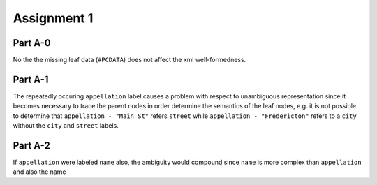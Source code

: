 Assignment 1
==================

Part A-0
----------
.. todo:: 
  
  Do the missing leaf data for passengers cause any 
  (XML-level) issue?

No the the missing leaf data (``#PCDATA``) does not affect the xml
well-formedness.

Part A-1
----------

.. todo::

  Does the repeatedly occurring appellation label cause a problem with 
  respect to the unambiguous representation of all parts of the taxi-ride 
  information? 
  Hint: Is it even necessary to check whether every leaf of the tree - 
  ordered  from 37 to 12.50 - is uniquely denoted by the "path name" 
  of node labels leading to it from the taxi-ride root? What about any 
  other repeatedly occurring label?

The repeatedly occuring ``appellation`` label causes a problem with respect
to unambiguous representation since it becomes necessary to trace the 
parent nodes in order determine the semantics of the leaf nodes, e.g.
it is not possible to determine that ``appellation - "Main St"`` refers 
``street`` while ``appellation - "Fredericton"`` refers to a ``city``
without the ``city`` and ``street`` labels.

Part A-2
---------

.. todo::

  What if the nodes labeled 'appellation' would have been labeled 'name', 
  too?

If ``appellation`` were labeled ``name`` also, the ambiguity would compound
since ``name`` is more complex than ``appellation`` and also the name
